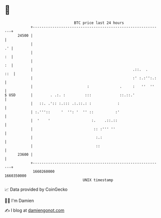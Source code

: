 * 👋

#+begin_example
                                   BTC price last 24 hours                    
               +------------------------------------------------------------+ 
         24500 |                                                            | 
               |                                                         .' | 
               |                                                         :  | 
               |                                                         :  | 
               |                                              .::.  .   ::  | 
               |                                              :' :.:'':.:   | 
               |                         :              .     :   ''  ''    | 
   $ USD       |        . .:. :         :::             ::.::.'             | 
               |   ::. .':: :.::: .:.::.: :            :                    | 
               | :.'''::     '  '': '  '' ::          :'                    | 
               |  '    '                   :.    .::.::                     | 
               |                            :: :''' ''                      | 
               |                             :.:                            | 
               |                             ::                             | 
         23600 |                                                            | 
               +------------------------------------------------------------+ 
                1660260000                                        1660350000  
                                       UNIX timestamp                         
#+end_example
📈 Data provided by CoinGecko

🧑‍💻 I'm Damien

✍️ I blog at [[https://www.damiengonot.com][damiengonot.com]]
